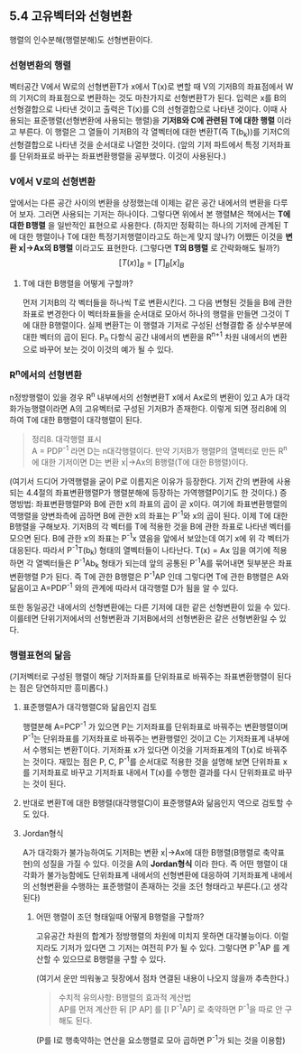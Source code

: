 ** 5.4 고유벡터와 선형변환
   행렬의 인수분해(행렬분해)도 선형변환이다.
*** 선형변환의 행렬
    벡터공간 V에서 W로의 선형변환T가 x에서 T(x)로 변할 때 
    V의 기저B의 좌표점에서 W의 기저C의 좌표점으로 변환하는 것도 마찬가지로 선형변환T가 된다.
    입력은 x를 B의 선형결합으로 나타낸 것이고 출력은 T(x)를 C의 선형결합으로 나타낸 것이다.
    이때 사용되는 표준행렬(선형변환에 사용되는 행렬)을 *기저B와 C에 관련된 T에 대한 행렬* 이라고 부른다.
    이 행렬은 그 열들이 기저B의 각 열벡터에 대한 변환T(즉 T(b_{k}))를 기저C의 선형결합으로 나타낸 것을 순서대로 나열한 것이다.
    (앞의 기저 파트에서 특정 기저좌표를 단위좌표로 바꾸는 좌표변환행렬을 공부했다. 이것이 사용된다.)
*** V에서 V로의 선형변환
    앞에서는 다른 공간 사이의 변환을 상정했는데 이제는 같은 공간 내에서의 변환을 다루어 보자.
    그러면 사용되는 기저는 하나이다. 그렇다면 위에서 본 행렬M은 책에서는 *T에 대한 B행렬* 을 일반적인 표현으로 사용한다.
    (하지만 정확히는 하나의 기저에 관계된 T에 대한 행렬이나 T에 대한 특정기저행렬이라고도 하는게 맞지 않나?)
    어쨌든 이것을 *변환 x|->Ax의 B행렬* 이라고도 표현한다. (그렇다면 *T의 B행렬* 로 간략화해도 될까?)
    $$ [T(x)]_{B} = [T]_{B}[x]_{B} $$
**** T에 대한 B행렬을 어떻게 구할까?
     먼저 기저B의 각 벡터들을 하나씩 T로 변환시킨다.
     그 다음 변형된 것들을 B에 관한 좌표로 변경한다
     이 벡터좌표들을 순서대로 모아서 하나의 행렬을 만들면 그것이 T에 대한 B행렬이다.
     실제 변환T는 이 행렬과 기저로 구성된 선형결합 중 상수부분에 대한 벡터의 곱이 된다.
     P_{n} 다항식 공간 내에서의 변환을 R^{n+1} 차원 내에서의 변환으로 바꾸어 보는 것이 이것의 예가 될 수 있다. 
*** R^{n}에서의 선형변환
    n정방행렬이 있을 경우 R^{n} 내부에서의 선형변환T x에서 Ax로의 변환이 있고 
    A가 대각화가능행렬이라면 A의 고유벡터로 구성된 기저B가 존재한다.
    이렇게 되면 정리8에 의하여 T에 대한 B행렬이 대각행렬이 된다.
    #+BEGIN_QUOTE
    정리8. 대각행렬 표시\\
    A = PDP^{-1} 라면 D는 n대각행렬이다. 
    만약 기저B가 행렬P의 열벡터로 만든 R^{n}에 대한 기저이면 D는 변환 x|->Ax의 B행렬(T에 대한 B행렬)이다.
    #+END_QUOTE
    (여기서 드디어 가역행렬을 굳이 P로 이름지은 이유가 등장한다.
    기저 간의 변환에 사용되는 4.4절의 좌표변환행렬P가 행렬분해에 등장하는 가역행렬P이기도 한 것이다.)
    증명방법: 좌표변환행렬P와 B에 관한 x의 좌표의 곱이 곧 x이다. 여기에 좌표변환행렬의 역행렬을 양변좌측에 곱하면
    B에 관한 x의 좌표는 P^{-1}와 x의 곱이 된다.
    이제 T에 대한 B행렬을 구해보자.
    기저B의 각 벡터를 T에 적용한 것을 B에 관한 좌표로 나타낸 벡터를 모으면 된다.
    B에 관한 x의 좌표는 P^{-1}x 였음을 앞에서 보았는데 여기 x에 위 각 벡터가 대응된다.
    따라서 P^{-1}T(b_{k}) 형태의 열벡터들이 나타난다.
    T(x) = Ax 임을 여기에 적용하면 각 열벡터들은 P^{-1}Ab_{k} 형태가 되는데 
    앞의 공통된 P^{-1}A를 묶어내면 뒷부분은 좌표변환행렬 P가 된다.
    즉 T에 관한 B행렬은 P^{-1}AP 인데 그렇다면 T에 관한 B행렬은 A와 닮음이고 
    A=PDP^{-1} 와의 관계에 따라서 대각행렬 D가 됨을 알 수 있다.

    또한 동일공간 내에서의 선형변환에는 다른 기저에 대한 같은 선형변환이 있을 수 있다.
    이를테면 단위기저에서의 선형변환과 기저B에서의 선형변환은 같은 선형변환일 수 있다.

*** 행렬표현의 닮음
    (기저벡터로 구성된 행렬이 해당 기저좌표를 단위좌표로 바꿔주는 좌표변환행렬이 된다는 점은 당연하지만 흥미롭다.)    
**** 표준행렬A가 대각행렬C와 닮음인지 검토
     행렬분해 A=PCP^{-1} 가 있으면 
     P는 기저좌표를 단위좌표로 바꿔주는 변환행렬이며
     P^{-1}는 단위좌표를 기저좌표로 바꿔주는 변환행렬인 것이고
     C는 기저좌표계 내부에서 수행되는 변환T이다. 기저좌표 x가 있다면 이것을 기저좌표계의 T(x)로 바꿔주는 것이다.
     재밌는 점은 P, C, P^{-1}를 순서대로 적용한 것을 설명해 보면
     단위좌표 x를 기저좌표로 바꾸고 기저좌표 내에서 T(x)를 수행한 결과를 다시 단위좌표로 바꾸는 것이 된다.
**** 반대로 변환T에 대한 B행렬(대각행렬C)이 표준행렬A와 닮음인지 역으로 검토할 수도 있다.
**** Jordan형식
     A가 대각화가 불가능하여도 기저B는 변환 x|->Ax에 대한 B행렬(B행렬로 축약표현)의 성질을 가질 수 있다. 이것을 A의 *Jordan형식* 이라 한다. 즉 어떤 행렬이 대각화가 불가능함에도 단위좌표계 내에서의 선형변환에 대응하여 기저좌표계 내에서의 선형변환을 수행하는 표준행렬이 존재하는 것을 조던 형태라고 부른다.(고 생각된다)
***** 어떤 행렬이 조던 형태일때 어떻게 B행렬을 구할까?
      고유공간 차원의 합계가 정방행렬의 차원에 미치지 못하면 대각불능이다.
      이럴 지라도 기저가 있다면 그 기저는 여전히 P가 될 수 있다.
      그렇다면 P^{-1}AP 를 계산할 수 있으므로 B행렬을 구할 수 있다.

    (여기서 운만 띄워놓고 뒷장에서 점차 연결된 내용이 나오지 않을까 추측한다.)

    #+BEGIN_QUOTE
    수치적 유의사항: B행렬의 효과적 계산법\\
    AP를 먼저 계산한 뒤 [P AP] 를 [I P^{-1}AP] 로 축약하면 
    P^{-1}을 따로 안 구해도 된다.
    #+END_QUOTE
    (P를 I로 행축약하는 연산을 요소행렬로 모아 곱하면 P^{-1}가 되는 것을 이용함)

